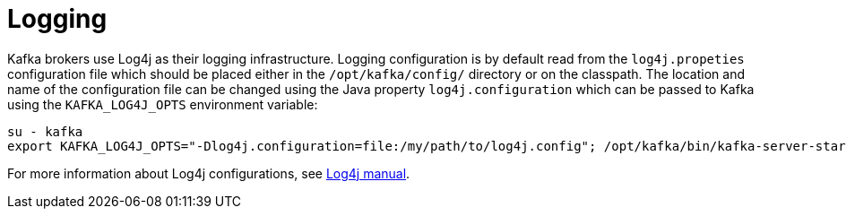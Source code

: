 // Module included in the following assemblies:
//
// assembly-configuring-kafka.adoc

[id='con-kafka-logging-{context}']

= Logging

Kafka brokers use Log4j as their logging infrastructure.
Logging configuration is by default read from the `log4j.propeties` configuration file which should be placed either in the `/opt/kafka/config/` directory or on the classpath.
The location and name of the configuration file can be changed using the Java property `log4j.configuration` which can be passed to Kafka using the `KAFKA_LOG4J_OPTS` environment variable:

[source]
----
su - kafka
export KAFKA_LOG4J_OPTS="-Dlog4j.configuration=file:/my/path/to/log4j.config"; /opt/kafka/bin/kafka-server-start.sh /opt/kafka/config/server.properties
----

For more information about Log4j configurations, see link:http://logging.apache.org/log4j/1.2/manual.html[Log4j manual].